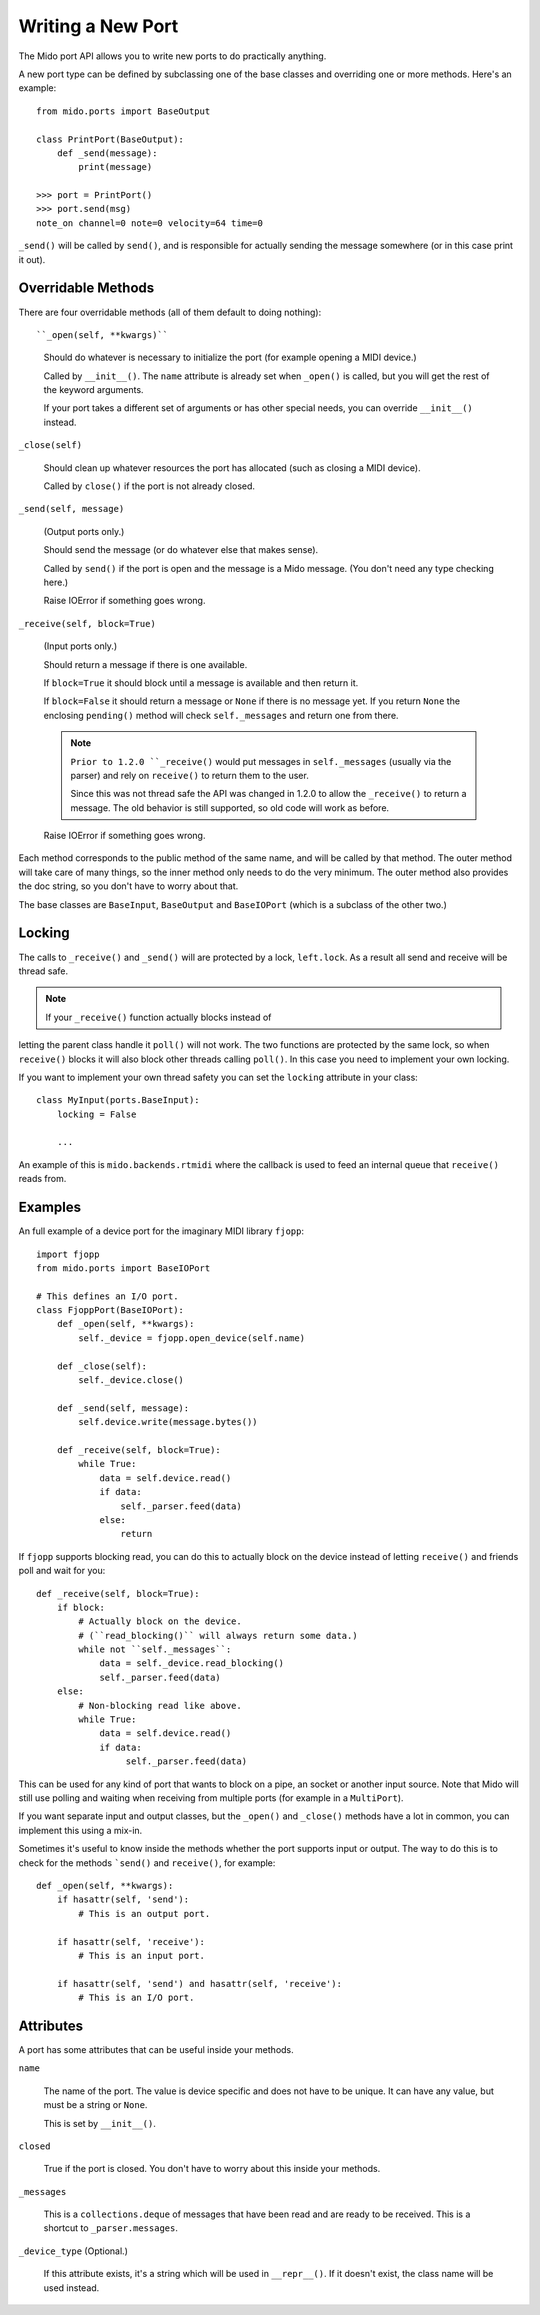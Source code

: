 Writing a New Port
==================

The Mido port API allows you to write new ports to do practically
anything.

A new port type can be defined by subclassing one of the base classes
and overriding one or more methods. Here's an example::

    from mido.ports import BaseOutput

    class PrintPort(BaseOutput):
        def _send(message):
            print(message)

    >>> port = PrintPort()
    >>> port.send(msg)
    note_on channel=0 note=0 velocity=64 time=0

``_send()`` will be called by ``send()``, and is responsible for
actually sending the message somewhere (or in this case print it out).


Overridable Methods
-------------------

There are four overridable methods (all of them default to doing
nothing)::

``_open(self, **kwargs)``

    Should do whatever is necessary to initialize the port (for
    example opening a MIDI device.)

    Called by ``__init__()``. The ``name`` attribute is already
    set when ``_open()`` is called, but you will get the rest of
    the keyword arguments.

    If your port takes a different set of arguments or has other
    special needs, you can override ``__init__()`` instead.

``_close(self)``

    Should clean up whatever resources the port has allocated (such as
    closing a MIDI device).

    Called by ``close()`` if the port is not already closed. 

``_send(self, message)``

    (Output ports only.)

    Should send the message (or do whatever else that makes sense).

    Called by ``send()`` if the port is open and the message is a Mido
    message. (You don't need any type checking here.)

    Raise IOError if something goes wrong.

``_receive(self, block=True)``

    (Input ports only.)

    Should return a message if there is one available.

    If ``block=True`` it should block until a message is available and
    then return it.

    If ``block=False`` it should return a message or ``None`` if there
    is no message yet. If you return ``None`` the enclosing
    ``pending()`` method will check ``self._messages`` and return one
    from there.

    .. note:: ``Prior to 1.2.0 ``_receive()`` would put messages in
              ``self._messages`` (usually via the parser) and rely on
              ``receive()`` to return them to the user.

              Since this was not thread safe the API was changed in
              1.2.0 to allow the ``_receive()`` to return a
              message. The old behavior is still supported, so old
              code will work as before.

    Raise IOError if something goes wrong.

Each method corresponds to the public method of the same name, and
will be called by that method. The outer method will take care of many
things, so the inner method only needs to do the very minimum. The
outer method also provides the doc string, so you don't have to worry
about that.

The base classes are ``BaseInput``, ``BaseOutput`` and ``BaseIOPort``
(which is a subclass of the other two.)


Locking
-------

The calls to ``_receive()`` and ``_send()`` will are protected by a
lock, ``left.lock``. As a result all send and receive will be thread
safe.

.. note:: If your ``_receive()`` function actually blocks instead of
letting the parent class handle it ``poll()`` will not work. The two
functions are protected by the same lock, so when ``receive()`` blocks
it will also block other threads calling ``poll()``. In this case you
need to implement your own locking.

If you want to implement your own thread safety you can set the
``locking`` attribute in your class::

    class MyInput(ports.BaseInput):
        locking = False

        ...

An example of this is ``mido.backends.rtmidi`` where the callback is
used to feed an internal queue that ``receive()`` reads from.



Examples
--------

An full example of a device port for the imaginary MIDI library
``fjopp``::

    import fjopp
    from mido.ports import BaseIOPort

    # This defines an I/O port.
    class FjoppPort(BaseIOPort):
        def _open(self, **kwargs):
	    self._device = fjopp.open_device(self.name)

	def _close(self):
            self._device.close()

        def _send(self, message):
            self.device.write(message.bytes())

        def _receive(self, block=True):
            while True:
	        data = self.device.read()
	        if data:
	            self._parser.feed(data)
                else:
                    return

If ``fjopp`` supports blocking read, you can do this to actually block
on the device instead of letting ``receive()`` and friends poll and
wait for you::

    def _receive(self, block=True):
        if block:
            # Actually block on the device.
	    # (``read_blocking()`` will always return some data.)
	    while not ``self._messages``:
	        data = self._device.read_blocking()
		self._parser.feed(data)
        else:
	    # Non-blocking read like above.
            while True:
	        data = self.device.read()
		if data:
		     self._parser.feed(data)

This can be used for any kind of port that wants to block on a pipe,
an socket or another input source. Note that Mido will still use
polling and waiting when receiving from multiple ports (for example in
a ``MultiPort``).

If you want separate input and output classes, but the ``_open()`` and
``_close()`` methods have a lot in common, you can implement this
using a mix-in.

Sometimes it's useful to know inside the methods whether the port
supports input or output. The way to do this is to check for the
methods ```send()`` and ``receive()``, for example::

    def _open(self, **kwargs):
        if hasattr(self, 'send'):
	    # This is an output port.

        if hasattr(self, 'receive'):
            # This is an input port.

        if hasattr(self, 'send') and hasattr(self, 'receive'):
            # This is an I/O port.


Attributes
----------

A port has some attributes that can be useful inside your methods.

``name``

    The name of the port. The value is device specific and does not
    have to be unique. It can have any value, but must be a string or
    ``None``.

    This is set by ``__init__()``.

``closed``

    True if the port is closed. You don't have to worry about this
    inside your methods.

``_messages``

    This is a ``collections.deque`` of messages that have been read
    and are ready to be received. This is a shortcut to
    ``_parser.messages``.

``_device_type`` (Optional.)

    If this attribute exists, it's a string which will be used in
    ``__repr__()``. If it doesn't exist, the class name will be used
    instead.

